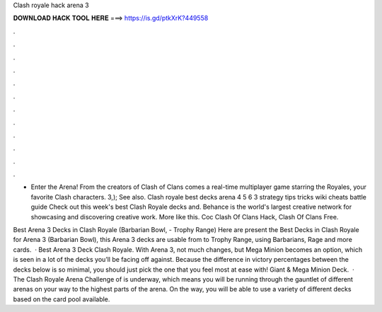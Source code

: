 Clash royale hack arena 3



𝐃𝐎𝐖𝐍𝐋𝐎𝐀𝐃 𝐇𝐀𝐂𝐊 𝐓𝐎𝐎𝐋 𝐇𝐄𝐑𝐄 ===> https://is.gd/ptkXrK?449558



.



.



.



.



.



.



.



.



.



.



.



.

- Enter the Arena! From the creators of Clash of Clans comes a real-time multiplayer game starring the Royales, your favorite Clash characters. 3,); See also. Clash royale best decks arena 4 5 6 3 strategy tips tricks wiki cheats battle guide Check out this week's best Clash Royale decks and. Behance is the world's largest creative network for showcasing and discovering creative work. More like this. Coc Clash Of Clans Hack, Clash Of Clans Free.

Best Arena 3 Decks in Clash Royale (Barbarian Bowl, - Trophy Range) Here are present the Best Decks in Clash Royale for Arena 3 (Barbarian Bowl), this Arena 3 decks are usable from to Trophy Range, using Barbarians, Rage and more cards.  · Best Arena 3 Deck Clash Royale. With Arena 3, not much changes, but Mega Minion becomes an option, which is seen in a lot of the decks you’ll be facing off against. Because the difference in victory percentages between the decks below is so minimal, you should just pick the one that you feel most at ease with! Giant & Mega Minion Deck.  · The Clash Royale Arena Challenge of is underway, which means you will be running through the gauntlet of different arenas on your way to the highest parts of the arena. On the way, you will be able to use a variety of different decks based on the card pool available.
